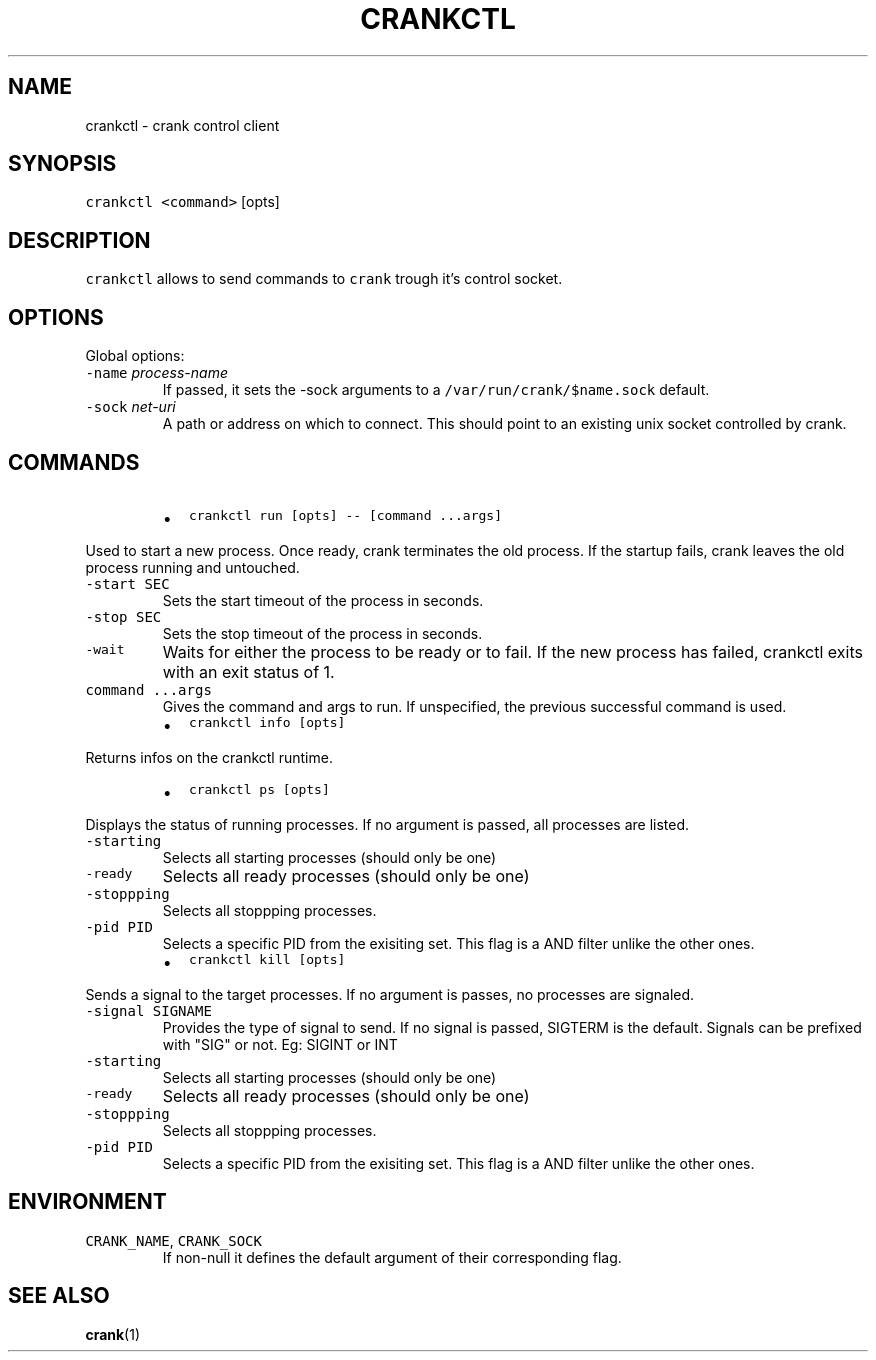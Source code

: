.TH CRANKCTL 1 "APRIL 2014" Crank "User Manuals"
.SH NAME
.PP
crankctl \- crank control client
.SH SYNOPSIS
.PP
\fB\fCcrankctl\fR \fB\fC<command>\fR [opts]
.SH DESCRIPTION
.PP
\fB\fCcrankctl\fR allows to send commands to \fB\fCcrank\fR trough it's control socket.
.SH OPTIONS
.PP
Global options:
.TP
\fB\fC-name\fR \fIprocess\-name\fP
If passed, it sets the \-sock arguments to
a \fB\fC/var/run/crank/$name.sock\fR default.
.TP
\fB\fC-sock\fR \fInet\-uri\fP
A path or address on which to connect. This should point to an existing unix
socket controlled by crank.
.SH COMMANDS
.RS
.IP \(bu 2
\fB\fCcrankctl run [opts] -- [command ...args]\fR
.RE
.PP
Used to start a new process. Once ready, crank terminates the old process. If
the startup fails, crank leaves the old process running and untouched.
.TP
\fB\fC-start SEC\fR
Sets the start timeout of the process in seconds.
.TP
\fB\fC-stop SEC\fR
Sets the stop timeout of the process in seconds.
.TP
\fB\fC-wait\fR
Waits for either the process to be ready or to fail. If the new process has
failed, crankctl exits with an exit status of 1.
.TP
\fB\fCcommand ...args\fR
Gives the command and args to run. If unspecified, the previous successful
command is used.
.RS
.IP \(bu 2
\fB\fCcrankctl info [opts]\fR
.RE
.PP
Returns infos on the crankctl runtime.
.RS
.IP \(bu 2
\fB\fCcrankctl ps [opts]\fR
.RE
.PP
Displays the status of running processes. If no argument is passed, all
processes are listed.
.TP
\fB\fC-starting\fR
Selects all starting processes (should only be one)
.TP
\fB\fC-ready\fR
Selects all ready processes (should only be one)
.TP
\fB\fC-stoppping\fR
Selects all stoppping processes.
.TP
\fB\fC-pid PID\fR
Selects a specific PID from the exisiting set. This flag is a AND filter
unlike the other ones.
.RS
.IP \(bu 2
\fB\fCcrankctl kill [opts]\fR
.RE
.PP
Sends a signal to the target processes. If no argument is passes, no processes
are signaled.
.TP
\fB\fC-signal SIGNAME\fR
Provides the type of signal to send. If no signal is passed, SIGTERM is the
default. Signals can be prefixed with "SIG" or not. Eg: SIGINT or INT
.TP
\fB\fC-starting\fR
Selects all starting processes (should only be one)
.TP
\fB\fC-ready\fR
Selects all ready processes (should only be one)
.TP
\fB\fC-stoppping\fR
Selects all stoppping processes.
.TP
\fB\fC-pid PID\fR
Selects a specific PID from the exisiting set. This flag is a AND filter
unlike the other ones.
.SH ENVIRONMENT
.TP
\fB\fCCRANK_NAME\fR, \fB\fCCRANK_SOCK\fR
If non\-null it defines the default argument of their corresponding flag.
.SH SEE ALSO
.PP
.BR crank (1)